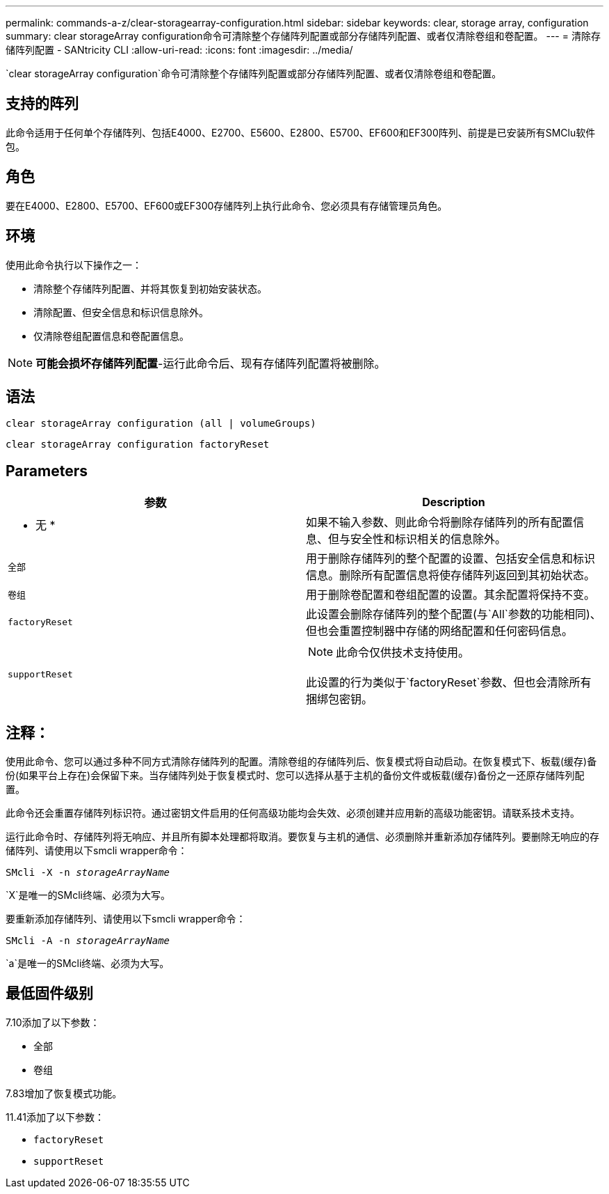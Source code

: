 ---
permalink: commands-a-z/clear-storagearray-configuration.html 
sidebar: sidebar 
keywords: clear, storage array, configuration 
summary: clear storageArray configuration命令可清除整个存储阵列配置或部分存储阵列配置、或者仅清除卷组和卷配置。 
---
= 清除存储阵列配置 - SANtricity CLI
:allow-uri-read: 
:icons: font
:imagesdir: ../media/


[role="lead"]
`clear storageArray configuration`命令可清除整个存储阵列配置或部分存储阵列配置、或者仅清除卷组和卷配置。



== 支持的阵列

此命令适用于任何单个存储阵列、包括E4000、E2700、E5600、E2800、E5700、EF600和EF300阵列、前提是已安装所有SMClu软件包。



== 角色

要在E4000、E2800、E5700、EF600或EF300存储阵列上执行此命令、您必须具有存储管理员角色。



== 环境

使用此命令执行以下操作之一：

* 清除整个存储阵列配置、并将其恢复到初始安装状态。
* 清除配置、但安全信息和标识信息除外。
* 仅清除卷组配置信息和卷配置信息。


[NOTE]
====
*可能会损坏存储阵列配置*-运行此命令后、现有存储阵列配置将被删除。

====


== 语法

[source, cli]
----
clear storageArray configuration (all | volumeGroups)
----
[source, cli]
----
clear storageArray configuration factoryReset
----


== Parameters

|===
| 参数 | Description 


 a| 
* 无 *
 a| 
如果不输入参数、则此命令将删除存储阵列的所有配置信息、但与安全性和标识相关的信息除外。



 a| 
`全部`
 a| 
用于删除存储阵列的整个配置的设置、包括安全信息和标识信息。删除所有配置信息将使存储阵列返回到其初始状态。



 a| 
`卷组`
 a| 
用于删除卷配置和卷组配置的设置。其余配置将保持不变。



 a| 
`factoryReset`
 a| 
此设置会删除存储阵列的整个配置(与`All`参数的功能相同)、但也会重置控制器中存储的网络配置和任何密码信息。



 a| 
`supportReset`
 a| 
[NOTE]
====
此命令仅供技术支持使用。

====
此设置的行为类似于`factoryReset`参数、但也会清除所有捆绑包密钥。

|===


== 注释：

使用此命令、您可以通过多种不同方式清除存储阵列的配置。清除卷组的存储阵列后、恢复模式将自动启动。在恢复模式下、板载(缓存)备份(如果平台上存在)会保留下来。当存储阵列处于恢复模式时、您可以选择从基于主机的备份文件或板载(缓存)备份之一还原存储阵列配置。

此命令还会重置存储阵列标识符。通过密钥文件启用的任何高级功能均会失效、必须创建并应用新的高级功能密钥。请联系技术支持。

运行此命令时、存储阵列将无响应、并且所有脚本处理都将取消。要恢复与主机的通信、必须删除并重新添加存储阵列。要删除无响应的存储阵列、请使用以下smcli wrapper命令：

[listing, subs="+macros"]
----
SMcli -X -n pass:quotes[_storageArrayName_]
----
`X`是唯一的SMcli终端、必须为大写。

要重新添加存储阵列、请使用以下smcli wrapper命令：

[listing, subs="+macros"]
----
SMcli -A -n pass:quotes[_storageArrayName_]
----
`a`是唯一的SMcli终端、必须为大写。



== 最低固件级别

7.10添加了以下参数：

* `全部`
* `卷组`


7.83增加了恢复模式功能。

11.41添加了以下参数：

* `factoryReset`
* `supportReset`


